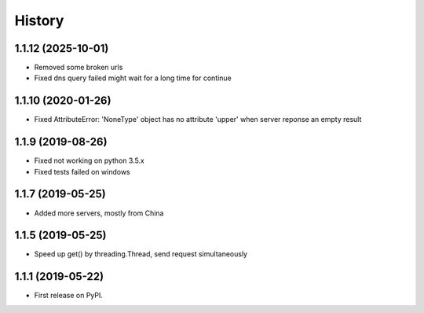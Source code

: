 =======
History
=======

1.1.12 (2025-10-01)
--------------------

* Removed some broken urls
* Fixed dns query failed might wait for a long time for continue

1.1.10 (2020-01-26)
--------------------

* Fixed AttributeError: 'NoneType' object has no attribute 'upper' when server 
  reponse an empty result

1.1.9 (2019-08-26)
------------------

* Fixed not working on python 3.5.x
* Fixed tests failed on windows

1.1.7 (2019-05-25)
------------------

* Added more servers, mostly from China

1.1.5 (2019-05-25)
------------------

* Speed up get() by threading.Thread, send request simultaneously

1.1.1 (2019-05-22)
------------------

* First release on PyPI.
